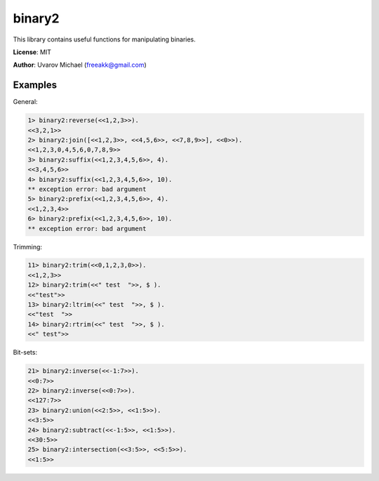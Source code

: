 binary2
=======

This library contains useful functions for manipulating binaries.

**License**: MIT

**Author**: Uvarov Michael (freeakk@gmail.com)

.. image:: https://secure.travis-ci.org/freeakk/binary2.png?branch=master
    :alt: Build Status
    :target: http://travis-ci.org/freeakk/binary2


Examples
--------

General:

.. code-block:: erlang

    1> binary2:reverse(<<1,2,3>>).
    <<3,2,1>>
    2> binary2:join([<<1,2,3>>, <<4,5,6>>, <<7,8,9>>], <<0>>).
    <<1,2,3,0,4,5,6,0,7,8,9>>
    3> binary2:suffix(<<1,2,3,4,5,6>>, 4).
    <<3,4,5,6>>
    4> binary2:suffix(<<1,2,3,4,5,6>>, 10).
    ** exception error: bad argument
    5> binary2:prefix(<<1,2,3,4,5,6>>, 4).                    
    <<1,2,3,4>>
    6> binary2:prefix(<<1,2,3,4,5,6>>, 10).
    ** exception error: bad argument

Trimming:

.. code-block:: erlang

    11> binary2:trim(<<0,1,2,3,0>>).        
    <<1,2,3>>
    12> binary2:trim(<<" test  ">>, $ ).
    <<"test">>
    13> binary2:ltrim(<<" test  ">>, $ ).
    <<"test  ">>
    14> binary2:rtrim(<<" test  ">>, $ ).
    <<" test">>


Bit-sets:

.. code-block:: erlang

    21> binary2:inverse(<<-1:7>>).
    <<0:7>>
    22> binary2:inverse(<<0:7>>). 
    <<127:7>>
    23> binary2:union(<<2:5>>, <<1:5>>).
    <<3:5>>
    24> binary2:subtract(<<-1:5>>, <<1:5>>).
    <<30:5>>
    25> binary2:intersection(<<3:5>>, <<5:5>>).
    <<1:5>>
